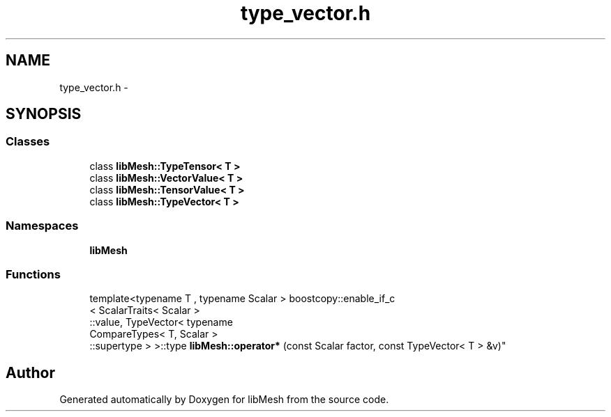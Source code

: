 .TH "type_vector.h" 3 "Tue May 6 2014" "libMesh" \" -*- nroff -*-
.ad l
.nh
.SH NAME
type_vector.h \- 
.SH SYNOPSIS
.br
.PP
.SS "Classes"

.in +1c
.ti -1c
.RI "class \fBlibMesh::TypeTensor< T >\fP"
.br
.ti -1c
.RI "class \fBlibMesh::VectorValue< T >\fP"
.br
.ti -1c
.RI "class \fBlibMesh::TensorValue< T >\fP"
.br
.ti -1c
.RI "class \fBlibMesh::TypeVector< T >\fP"
.br
.in -1c
.SS "Namespaces"

.in +1c
.ti -1c
.RI "\fBlibMesh\fP"
.br
.in -1c
.SS "Functions"

.in +1c
.ti -1c
.RI "template<typename T , typename Scalar > boostcopy::enable_if_c
.br
< ScalarTraits< Scalar >
.br
::value, TypeVector< typename 
.br
CompareTypes< T, Scalar >
.br
::supertype > >::type \fBlibMesh::operator*\fP (const Scalar factor, const TypeVector< T > &v)"
.br
.in -1c
.SH "Author"
.PP 
Generated automatically by Doxygen for libMesh from the source code\&.

